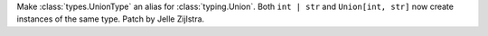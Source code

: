 Make :class:`types.UnionType` an alias for :class:`typing.Union`. Both
``int | str`` and ``Union[int, str]`` now create instances of the same
type. Patch by Jelle Zijlstra.
